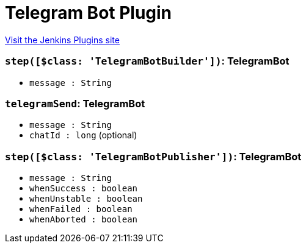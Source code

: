 = Telegram Bot Plugin
:page-layout: pipelinesteps

:notitle:
:description:
:author:
:email: jenkinsci-users@googlegroups.com
:sectanchors:
:toc: left
:compat-mode!:


++++
<a href="https://plugins.jenkins.io/telegram-notifications">Visit the Jenkins Plugins site</a>
++++


=== `step([$class: 'TelegramBotBuilder'])`: TelegramBot
++++
<ul><li><code>message : String</code>
</li>
</ul>


++++
=== `telegramSend`: TelegramBot
++++
<ul><li><code>message : String</code>
</li>
<li><code>chatId : long</code> (optional)
</li>
</ul>


++++
=== `step([$class: 'TelegramBotPublisher'])`: TelegramBot
++++
<ul><li><code>message : String</code>
</li>
<li><code>whenSuccess : boolean</code>
</li>
<li><code>whenUnstable : boolean</code>
</li>
<li><code>whenFailed : boolean</code>
</li>
<li><code>whenAborted : boolean</code>
</li>
</ul>


++++
